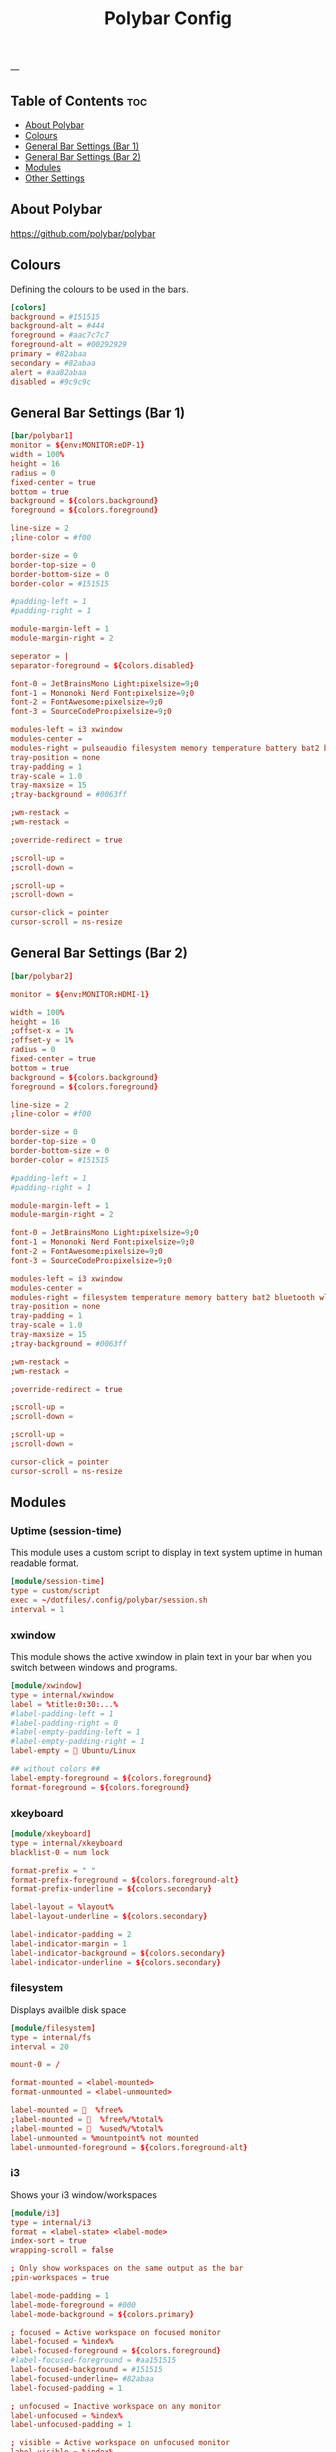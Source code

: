 #+TITLE: Polybar Config
#+ID: 2023_07_2344
#+PROPERTY: header-args:conf :tangle ~/dotfiles/.config/polybar/config
#+OPTIONS: toc:4
---
** Table of Contents :toc:
  - [[#about-polybar][About Polybar]]
  - [[#colours][Colours]]
  - [[#general-bar-settings-bar-1][General Bar Settings (Bar 1)]]
  - [[#general-bar-settings-bar-2][General Bar Settings (Bar 2)]]
  - [[#modules][Modules]]
  - [[#other-settings][Other Settings]]

** About Polybar
[[https://github.com/polybar/polybar]]
** Colours
Defining the colours to be used in the bars.

#+begin_src conf
[colors]
background = #151515
background-alt = #444
foreground = #aac7c7c7
foreground-alt = #00292929
primary = #82abaa
secondary = #82abaa
alert = #aa82abaa
disabled = #9c9c9c
#+end_src

** General Bar Settings (Bar 1)
#+begin_src conf
[bar/polybar1]
monitor = ${env:MONITOR:eDP-1}
width = 100%
height = 16
radius = 0
fixed-center = true
bottom = true
background = ${colors.background}
foreground = ${colors.foreground}

line-size = 2
;line-color = #f00

border-size = 0
border-top-size = 0
border-bottom-size = 0
border-color = #151515

#padding-left = 1
#padding-right = 1

module-margin-left = 1
module-margin-right = 2

seperator = |
separator-foreground = ${colors.disabled}

font-0 = JetBrainsMono Light:pixelsize=9;0
font-1 = Mononoki Nerd Font:pixelsize=9;0
font-2 = FontAwesome:pixelsize=9;0
font-3 = SourceCodePro:pixelsize=9;0

modules-left = i3 xwindow
modules-center =
modules-right = pulseaudio filesystem memory temperature battery bat2 bluetooth wlan date
tray-position = none
tray-padding = 1
tray-scale = 1.0
tray-maxsize = 15
;tray-background = #0063ff

;wm-restack =
;wm-restack =

;override-redirect = true

;scroll-up =
;scroll-down =

;scroll-up =
;scroll-down =

cursor-click = pointer
cursor-scroll = ns-resize
#+end_src

** General Bar Settings (Bar 2)
#+begin_src conf
[bar/polybar2]

monitor = ${env:MONITOR:HDMI-1}

width = 100%
height = 16
;offset-x = 1%
;offset-y = 1%
radius = 0
fixed-center = true
bottom = true
background = ${colors.background}
foreground = ${colors.foreground}

line-size = 2
;line-color = #f00

border-size = 0
border-top-size = 0
border-bottom-size = 0
border-color = #151515

#padding-left = 1
#padding-right = 1

module-margin-left = 1
module-margin-right = 2

font-0 = JetBrainsMono Light:pixelsize=9;0
font-1 = Mononoki Nerd Font:pixelsize=9;0
font-2 = FontAwesome:pixelsize=9;0
font-3 = SourceCodePro:pixelsize=9;0

modules-left = i3 xwindow
modules-center =
modules-right = filesystem temperature memory battery bat2 bluetooth wlan date
tray-position = none
tray-padding = 1
tray-scale = 1.0
tray-maxsize = 15
;tray-background = #0063ff

;wm-restack =
;wm-restack =

;override-redirect = true

;scroll-up =
;scroll-down =

;scroll-up =
;scroll-down =

cursor-click = pointer
cursor-scroll = ns-resize
#+end_src

** Modules
*** Uptime (session-time)
This module uses a custom script to display in text system uptime in human readable format.
#+begin_src conf
[module/session-time]
type = custom/script
exec = ~/dotfiles/.config/polybar/session.sh
interval = 1
#+end_src
*** xwindow
This module shows the active xwindow in plain text in your bar when you switch between windows and programs.

#+begin_src conf
[module/xwindow]
type = internal/xwindow
label = %title:0:30:...%
#label-padding-left = 1
#label-padding-right = 0
#label-empty-padding-left = 1
#label-empty-padding-right = 1
label-empty =  Ubuntu/Linux

## without colors ##
label-empty-foreground = ${colors.foreground}
format-foreground = ${colors.foreground}
#+end_src
*** xkeyboard
#+begin_src conf
[module/xkeyboard]
type = internal/xkeyboard
blacklist-0 = num lock

format-prefix = " "
format-prefix-foreground = ${colors.foreground-alt}
format-prefix-underline = ${colors.secondary}

label-layout = %layout%
label-layout-underline = ${colors.secondary}

label-indicator-padding = 2
label-indicator-margin = 1
label-indicator-background = ${colors.secondary}
label-indicator-underline = ${colors.secondary}
#+end_src
*** filesystem
Displays availble disk space
#+begin_src conf
[module/filesystem]
type = internal/fs
interval = 20

mount-0 = /

format-mounted = <label-mounted>
format-unmounted = <label-unmounted>

label-mounted =   %free%
;label-mounted =   %free%/%total%
;label-mounted =   %used%/%total%
label-unmounted = %mountpoint% not mounted
label-unmounted-foreground = ${colors.foreground-alt}
#+end_src
*** i3
Shows your i3 window/workspaces
#+begin_src conf
[module/i3]
type = internal/i3
format = <label-state> <label-mode>
index-sort = true
wrapping-scroll = false

; Only show workspaces on the same output as the bar
;pin-workspaces = true

label-mode-padding = 1
label-mode-foreground = #000
label-mode-background = ${colors.primary}

; focused = Active workspace on focused monitor
label-focused = %index%
label-focused-foreground = ${colors.foreground}
#label-focused-foreground = #aa151515
label-focused-background = #151515
label-focused-underline= #82abaa
label-focused-padding = 1

; unfocused = Inactive workspace on any monitor
label-unfocused = %index%
label-unfocused-padding = 1

; visible = Active workspace on unfocused monitor
label-visible = %index%
label-visible-background = ${self.label-focused-background}
label-visible-underline = ${self.label-focused-underline}
label-visible-padding = ${self.label-focused-padding}

; urgent = Workspace with urgency hint set
label-urgent = %index%
label-urgent-background = ${colors.alert}
label-urgent-padding = 1

label-empty = %name%
label-empty-foreground = ${colors.background-alt}


; Separator in between workspaces
; label-separator = |
#+end_src
*** mpd
Displays Now Playing music from mpd (music daemon)
#+begin_src conf
[module/mpd]
host = 127.0.0.1
port = 6600
interval = 1
type = internal/mpd
format-playing = ﱘ
format-paused = 
icon-prev =
icon-stop =
icon-play =
icon-pause =
icon-next =

label-song-maxlen = 80
label-song-ellipsis = true
;? %{A1:alacritty -e ncmpcpp:}{A}
#+end_src
*** xbacklight
#+begin_src conf
[module/xbacklight]
type = internal/xbacklight

format = <label> <bar>
label = BL

bar-width = 10
bar-indicator = |
bar-indicator-foreground = #fff
bar-indicator-font = 2
bar-fill = ─
bar-fill-font = 2
bar-fill-foreground = #9f78e1
bar-empty = ─
bar-empty-font = 2
bar-empty-foreground = ${colors.foreground-alt}
#+end_src
*** backlight-acpi
#+begin_src conf
[module/backlight-acpi]
inherit = module/xbacklight
type = internal/backlight
card = intel_backlight
#+end_src
*** cpu
#+begin_src conf
[module/cpu]
type = internal/cpu
interval = 2
;format-prefix = " "
format-prefix = " "
;format-prefix ="⟨  "
;format-prefix = "cpu "
;format-prefix-padding-right = 0
label = %percentage:2%%
format-foreground = ${colors.foreground}
format-background = ${colors.background}
format-padding = 0
;format-prefix-foreground = ${colors.foreground-alt}
;format-underline = #aaff6a2a
#+end_src
*** memory
#+begin_src conf
[module/memory]
type = internal/memory
interval = 5
format-prefix = "  "
#format-prefix = "RAM  "
format-prefix-foreground = ${colors.foreground}
#format-underline = #aa62d171
#label = %percentage_used%%
label = %gb_used%
click-left = kitty -e btop
#+end_src
*** wlan
#+begin_src conf
[module/wlan]
type = internal/network
interface = wlp4s0
interval = 3.0
accumulate-stats = true
unknown-as-up = true

format-connected-background = ${colors.background}
format-disconnected-background = ${colors.background}
label-connected-foreground = ${colors.foreground}
label-disconnected-foreground = ${colors.foreground}

format-connected-padding = 0
label-disconnected-padding = 0
label-connected-padding-right = 0
label-disconnected-padding-right = 0

#label-connected =   %essid% %{A1:kitty -e nmtui:}%{A}
#label-connected =   %upspeed% %downspeed%
#label-connected =   %essid%
label-connected =   %downspeed%
#label-disconnected = %{A1:kitty -e nmtui:} Offline %{A}
label-disconnected = 睊  Offline
# labels }睊  %downspeed%%{A} %essid% %signal%
format-connected = <ramp-signal><label-connected>
format-disconnected = <label-disconnected>

ramp-signal-0 =
ramp-signal-1 =
ramp-signal-2 =
ramp-signal-3 =
ramp-signal-4 =

;ramp-signal-foreground = ${colors.foreground-alt}
#+end_src
*** eth
#+begin_src conf
[module/eth]
type = internal/network
interface = enp0s31f6
interval = 3.0

format-connected-underline = #55aa55
format-connected-prefix = ""
format-connected-prefix-foreground = ${colors.foreground-alt}
label-connected = %local_ip%

format-disconnected =
;format-disconnected = <label-disconnected>
;format-disconnected-underline = ${self.format-connected-underline}
;label-disconnected = %ifname% disconnected
;label-disconnected-foreground = ${colors.foreground-alt}
#+end_src
*** date
#+begin_src conf
[module/date]
type = internal/date
interval = 1
#date = "%H:%M"
date = "%Y-%m-%d %H:%M"
#date-alt = "%Y-%m-%d %H:%M"
#time = %H:%M
#time-alt = %H:%M
format-prefix = " "
;format-prefix-foreground = ${colors.foreground-alt}
;format-underline = #aa62d171
label = %date%
label-forerground = ${colors.forergound}
label-background = ${colors.background}
label-padding = 1
label-padding-right = 1
label-padding-left = 0
#+end_src
*** pulseaudio
#+begin_src conf
[module/pulseaudio]
type = internal/pulseaudio
format-volume = <label-volume>
format-volume-prefix = "墳 "
#format-volume-prefix = "VOL "
format-volume-prefix-foreground = ${colors.foreground}
format-volume-prefix-background = ${colors.background}
label-volume = "%percentage%%"
label-volume-foreground = ${colors.foreground}
label-volume-background = ${colors.background}
label-muted = "ﱝ "
label-muted-foreground = ${colors.foreground}
label-muted-background = ${colors.background}

#bar-volume-width = 10
#bar-volume-foreground0 = #62d171
#bar-volume-indicator = |
#bar-volume-indicator-font = 2
#bar-volume-fill = ─
#bar-volume-fill-font = 2
#bar-volume-empty = ─
#bar-volume-empty-font = 2
#bar-volume-empty-foreground = ${colors.foreground-alt}

#+end_src
*** alsa
#+begin_src conf
[module/alsa]
type = internal/alsa
format-volume = <label-volume>
format-volume-prefix = " "
format-volume-prefix-foreground = ${colors.foreground}
format-volume-prefix-background = ${colors.background}
label-volume = " &percentage&& "
label-volume-foreground = ${colors.foreground}
label-volume-background = ${colors.background}
label-muted =  muted
label-muted-foreground = ${color.foreground}
label-muted-background = ${color.background}
#+end_src
*** battery
#+begin_src conf
[module/battery]
type = internal/battery
battery = BAT0
adapter = AC
full-at = 100
low-at = 25
poll-interval = 5

format-charging = <label-charging>
;format-charging-padding = 1

format-discharging = <label-discharging>
;format-discharging-padding = 1

;label-charging = "%percentage%%"
;label-discharging = "%percentage%%"
label-charging = " %percentage%%"
label-full = " %percentage%%"
label-discharging = " %percentage%%"
;label-full-padding = 1

ramp-capacity-0 = ""
ramp-capacity-1 = ""
ramp-capacity-2 = ""
ramp-capacity-0-foreground = #C280A0

animation-charging-0 = ""
animation-charging-1 = ""
animation-charging-2 = ""
animation-charging-framerate = 750

animation-discharging-0 = ""
animation-discharging-1 = ""
animation-discharging-2 = ""
animation-discharging-framerate = 750


#+end_src
*** bat2
#+begin_src conf
[module/bat2]
type = internal/battery
battery = BAT1
adapter = AC
full-at = 100
low-at = 25
poll-interval = 5


format-charging = <label-charging>
;format-charging-padding = 1

format-discharging = <label-discharging>
;format-discharging-padding = 1

;label-charging = "%percentage%%"
;label-discharging = "%percentage%%"
label-charging = " %percentage%%"
label-full = " %percentage%%"
label-discharging = " %percentage%%"
;label-full-padding = 1

;ramp-capacity-0 = ""
;ramp-capacity-1 = ""
;ramp-capacity-2 = ""
;ramp-capacity-foreground = ${colors.foreground-alt}

;animation-charging-0 = ""
;animation-charging-1 = ""
;animation-charging-2 = ""
;animation-charging-framerate = 750

;animation-discharging-0 = ""
;animation-discharging-1 = ""
;animation-discharging-2 = ""
;animation-discharging-framerate = 750
#+end_src
*** temperature
#+begin_src conf
[module/temperature]
type = internal/temperature
thermal-zone = 0
warn-temperature = 60
format = <ramp> <label>
;format-underline = #aabf3021
format-warn = <ramp> <label-warn>
;format-warn-underline = ${self.format-underline}
format-background = ${colors.background}
format-foreground = ${colors.foreground}
format-padding = 0
format-warn-padding = 0
label = %temperature-c%
label-warn = %temperature-c%
label-warn-foreground = ${colors.secondary}
interval = 5

ramp-0 = 
ramp-1 = 
ramp-2 = 
ramp-3 = 
ramp-4 = 
ramp-5 = 
ramp-6 = 
ramp-7 = 
ramp-8 = 
ramp-9 = 
ramp-font = 0
#+end_src
*** powermenu
#+begin_src conf
[module/powermenu]
type = custom/menu

expand-right = true

format-spacing = 1

label-open = 
label-open-foreground = ${colors.secondary}
label-close =  cancel
label-close-foreground = ${colors.secondary}
label-separator = |
label-separator-foreground = ${colors.foreground-alt}

menu-0-0 = reboot
menu-0-0-exec = menu-open-1
menu-0-1 = power off
menu-0-1-exec = menu-open-2

menu-1-0 = cancel
menu-1-0-exec = menu-open-0
menu-1-1 = reboot
menu-1-1-exec = sudo reboot

menu-2-0 = power off
menu-2-0-exec = sudo poweroff
menu-2-1 = cancel
menu-2-1-exec = menu-open-0
#+end_src
*** bluetooth
#+begin_src conf
[module/bluetooth]

type = custom/script
exec = rofi-bluetooth --status
interval = 1
click-left = rofi-bluetooth &
#+end_src
** Other Settings
#+begin_src conf
[settings]
screenchange-reload = true
;compositing-background = xor
;compositing-background = screen
;compositing-foreground = source
;compositing-border = over
pseudo-transparency = true

[global/wm]
margin-top = 0
margin-bottom = 0

; vim:ft=dosini
#+end_src
